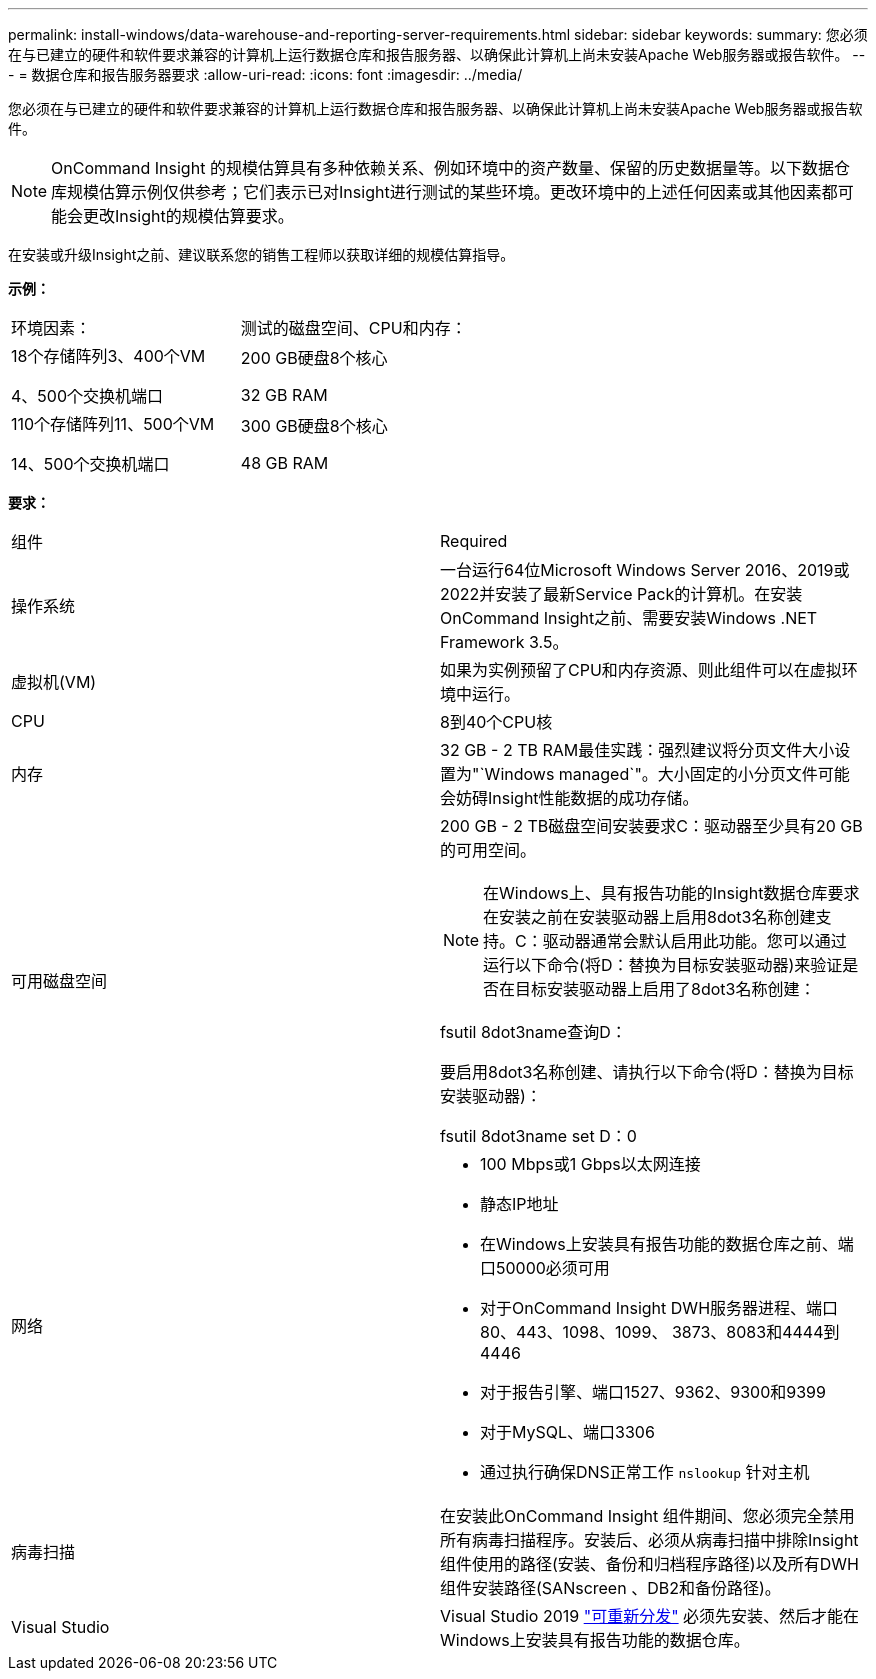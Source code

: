 ---
permalink: install-windows/data-warehouse-and-reporting-server-requirements.html 
sidebar: sidebar 
keywords:  
summary: 您必须在与已建立的硬件和软件要求兼容的计算机上运行数据仓库和报告服务器、以确保此计算机上尚未安装Apache Web服务器或报告软件。 
---
= 数据仓库和报告服务器要求
:allow-uri-read: 
:icons: font
:imagesdir: ../media/


[role="lead"]
您必须在与已建立的硬件和软件要求兼容的计算机上运行数据仓库和报告服务器、以确保此计算机上尚未安装Apache Web服务器或报告软件。

[NOTE]
====
OnCommand Insight 的规模估算具有多种依赖关系、例如环境中的资产数量、保留的历史数据量等。以下数据仓库规模估算示例仅供参考；它们表示已对Insight进行测试的某些环境。更改环境中的上述任何因素或其他因素都可能会更改Insight的规模估算要求。

====
在安装或升级Insight之前、建议联系您的销售工程师以获取详细的规模估算指导。

*示例：*

|===


| 环境因素： | 测试的磁盘空间、CPU和内存： 


 a| 
18个存储阵列3、400个VM

4、500个交换机端口
 a| 
200 GB硬盘8个核心

32 GB RAM



 a| 
110个存储阵列11、500个VM

14、500个交换机端口
 a| 
300 GB硬盘8个核心

48 GB RAM

|===
*要求：*

|===


| 组件 | Required 


 a| 
操作系统
 a| 
一台运行64位Microsoft Windows Server 2016、2019或2022并安装了最新Service Pack的计算机。在安装OnCommand Insight之前、需要安装Windows .NET Framework 3.5。



 a| 
虚拟机(VM)
 a| 
如果为实例预留了CPU和内存资源、则此组件可以在虚拟环境中运行。



 a| 
CPU
 a| 
8到40个CPU核



 a| 
内存
 a| 
32 GB - 2 TB RAM最佳实践：强烈建议将分页文件大小设置为"`Windows managed`"。大小固定的小分页文件可能会妨碍Insight性能数据的成功存储。



 a| 
可用磁盘空间
 a| 
200 GB - 2 TB磁盘空间安装要求C：驱动器至少具有20 GB的可用空间。


NOTE: 在Windows上、具有报告功能的Insight数据仓库要求在安装之前在安装驱动器上启用8dot3名称创建支持。C：驱动器通常会默认启用此功能。您可以通过运行以下命令(将D：替换为目标安装驱动器)来验证是否在目标安装驱动器上启用了8dot3名称创建：

fsutil 8dot3name查询D：

要启用8dot3名称创建、请执行以下命令(将D：替换为目标安装驱动器)：

fsutil 8dot3name set D：0



 a| 
网络
 a| 
* 100 Mbps或1 Gbps以太网连接
* 静态IP地址
* 在Windows上安装具有报告功能的数据仓库之前、端口50000必须可用
* 对于OnCommand Insight DWH服务器进程、端口80、443、1098、1099、 3873、8083和4444到4446
* 对于报告引擎、端口1527、9362、9300和9399
* 对于MySQL、端口3306
* 通过执行确保DNS正常工作 `nslookup` 针对主机




 a| 
病毒扫描
 a| 
在安装此OnCommand Insight 组件期间、您必须完全禁用所有病毒扫描程序。安装后、必须从病毒扫描中排除Insight组件使用的路径(安装、备份和归档程序路径)以及所有DWH组件安装路径(SANscreen 、DB2和备份路径)。



 a| 
Visual Studio
 a| 
Visual Studio 2019 https://docs.microsoft.com/en-us/cpp/windows/latest-supported-vc-redist["可重新分发"] 必须先安装、然后才能在Windows上安装具有报告功能的数据仓库。

|===